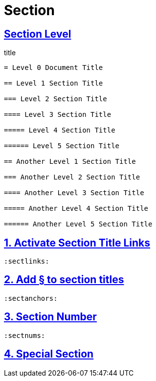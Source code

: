= Section
:sectlinks:
:sectanchors:
:sectnums:

[abstract]
== Section Level

[source,asciidoc]
.title
----
= Level 0 Document Title

== Level 1 Section Title

=== Level 2 Section Title

==== Level 3 Section Title

===== Level 4 Section Title

====== Level 5 Section Title

== Another Level 1 Section Title

=== Another Level 2 Section Title

==== Another Level 3 Section Title

===== Another Level 4 Section Title

====== Another Level 5 Section Title
----

== Activate Section Title Links

[source,asciidoc]
----
:sectlinks:
----

== Add § to section titles

[source,asciidoc]
----
:sectanchors:
----

== Section Number

[source,asciidoc]
----
:sectnums:
----

== https://docs.asciidoctor.org/asciidoc/latest/sections/styles/[Special Section]